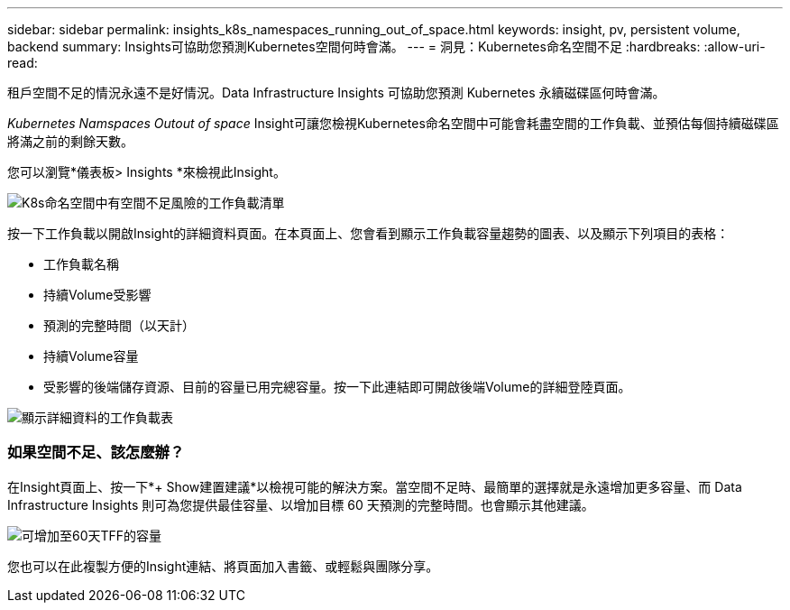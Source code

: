 ---
sidebar: sidebar 
permalink: insights_k8s_namespaces_running_out_of_space.html 
keywords: insight, pv, persistent volume, backend 
summary: Insights可協助您預測Kubernetes空間何時會滿。 
---
= 洞見：Kubernetes命名空間不足
:hardbreaks:
:allow-uri-read: 


[role="lead"]
租戶空間不足的情況永遠不是好情況。Data Infrastructure Insights 可協助您預測 Kubernetes 永續磁碟區何時會滿。

_Kubernetes Namspaces Outout of space_ Insight可讓您檢視Kubernetes命名空間中可能會耗盡空間的工作負載、並預估每個持續磁碟區將滿之前的剩餘天數。

您可以瀏覽*儀表板> Insights *來檢視此Insight。

image:K8sRunningOutOfSpaceWorkloadList.png["K8s命名空間中有空間不足風險的工作負載清單"]

按一下工作負載以開啟Insight的詳細資料頁面。在本頁面上、您會看到顯示工作負載容量趨勢的圖表、以及顯示下列項目的表格：

* 工作負載名稱
* 持續Volume受影響
* 預測的完整時間（以天計）
* 持續Volume容量
* 受影響的後端儲存資源、目前的容量已用完總容量。按一下此連結即可開啟後端Volume的詳細登陸頁面。


image:K8sRunningOutOfSpaceWorkloadTable.png["顯示詳細資料的工作負載表"]



=== 如果空間不足、該怎麼辦？

在Insight頁面上、按一下*+ Show建置建議*以檢視可能的解決方案。當空間不足時、最簡單的選擇就是永遠增加更多容量、而 Data Infrastructure Insights 則可為您提供最佳容量、以增加目標 60 天預測的完整時間。也會顯示其他建議。

image:K8sRunningOutOfSpaceRecommendations.png["可增加至60天TFF的容量"]

您也可以在此複製方便的Insight連結、將頁面加入書籤、或輕鬆與團隊分享。
